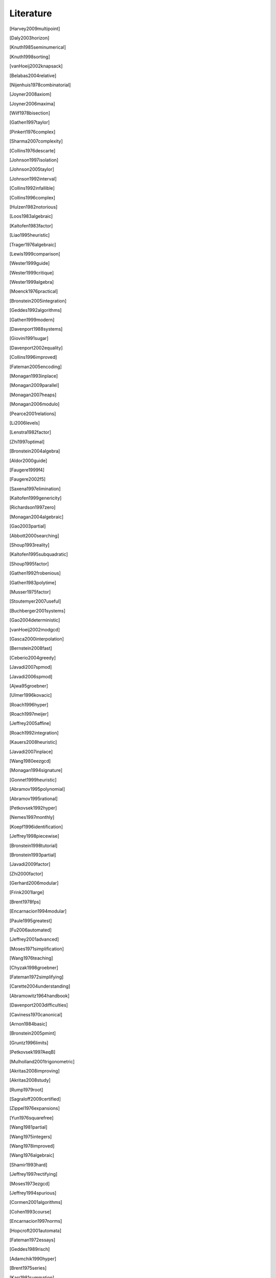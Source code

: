 .. _thesis-literature:

==========
Literature
==========

.. [Harvey2009multipoint]
.. [Daly2003horizon]
.. [Knuth1985seminumerical]
.. [Knuth1998sorting]
.. [vanHoeij2002knapsack]
.. [Belabas2004relative]
.. [Nijenhuis1978combinatorial]
.. [Joyner2008axiom]
.. [Joyner2006maxima]
.. [Wilf1978bisection]
.. [Gathen1997taylor]
.. [Pinkert1976complex]
.. [Sharma2007complexity]
.. [Collins1976descarte]
.. [Johnson1997isolation]
.. [Johnson2005taylor]
.. [Johnson1992interval]
.. [Collins1992infallible]
.. [Collins1996complex]
.. [Hulzen1982notorious]
.. [Loos1983algebraic]
.. [Kaltofen1983factor]
.. [Liao1995heuristic]
.. [Trager1976algebraic]
.. [Lewis1999comparison]
.. [Wester1999guide]
.. [Wester1999critique]
.. [Wester1999algebra]
.. [Moenck1976practical]
.. [Bronstein2005integration]
.. [Geddes1992algorithms]
.. [Gathen1999modern]
.. [Davenport1988systems]
.. [Giovini1991sugar]
.. [Davenport2002equality]
.. [Collins1996improved]
.. [Fateman2005encoding]
.. [Monagan1993inplace]
.. [Monagan2009parallel]
.. [Monagan2007heaps]
.. [Monagan2006modulo]
.. [Pearce2001relations]
.. [Li2006levels]
.. [Lenstra1982factor]
.. [Zhi1997optimal]
.. [Bronstein2004algebra]
.. [Aldor2000guide]
.. [Faugere1999f4]
.. [Faugere2002f5]
.. [Saxena1997elimination]
.. [Kaltofen1999genericity]
.. [Richardson1997zero]
.. [Monagan2004algebraic]
.. [Gao2003partial]
.. [Abbott2000searching]
.. [Shoup1993reality]
.. [Kaltofen1995subquadratic]
.. [Shoup1995factor]
.. [Gathen1992frobenious]
.. [Gathen1983polytime]
.. [Musser1975factor]
.. [Stoutemyer2007useful]
.. [Buchberger2001systems]
.. [Gao2004deterministic]
.. [vanHoeij2002modgcd]
.. [Gasca2000interpolation]
.. [Bernstein2008fast]
.. [Ceberio2004greedy]
.. [Javadi2007spmod]
.. [Javadi2006spmod]
.. [Ajwa95groebner]
.. [Ulmer1996kovacic]
.. [Roach1996hyper]
.. [Roach1997meijer]
.. [Jeffrey2005affine]
.. [Roach1992integration]
.. [Kauers2008heuristic]
.. [Javadi2007inplace]
.. [Wang1980eezgcd]
.. [Monagan1994signature]
.. [Gonnet1999heuristic]
.. [Abramov1995polynomial]
.. [Abramov1995rational]
.. [Petkovsek1992hyper]
.. [Nemes1997monthly]
.. [Koepf1996identification]
.. [Jeffrey1998piecewise]
.. [Bronstein1998tutorial]
.. [Bronstein1993partial]
.. [Javadi2009factor]
.. [Zhi2000factor]
.. [Gerhard2006modular]
.. [Frink2001large]
.. [Brent1978fps]
.. [Encarnacion1994modular]
.. [Paule1995greatest]
.. [Fu2006automated]
.. [Jeffrey2001advanced]
.. [Moses1971simplification]
.. [Wang1976teaching]
.. [Chyzak1998groebner]
.. [Fateman1972simplifying]
.. [Carette2004understanding]
.. [Abramowitz1964handbook]
.. [Davenport2003difficulties]
.. [Caviness1970canonical]
.. [Arnon1984basic]
.. [Bronstein2005pmint]
.. [Gruntz1996limits]
.. [Petkovsek1997AeqB]
.. [Mulholland2001trigonometric]
.. [Akritas2008improving]
.. [Akritas2008study]
.. [Rump1979root]
.. [Sagraloff2009certified]
.. [Zippel1976expansions]
.. [Yun1976squarefree]
.. [Wang1981partial]
.. [Wang1975integers]
.. [Wang1978improved]
.. [Wang1976algebraic]
.. [Shamir1993hard]
.. [Jeffrey1997rectifying]
.. [Moses1973ezgcd]
.. [Jeffrey1994spurious]
.. [Cormen2001algorithms]
.. [Cohen1993course]
.. [Encarnacion1997norms]
.. [Hopcroft2001automata]
.. [Fateman1972essays]
.. [Geddes1989risch]
.. [Adamchik1990hyper]
.. [Brent1975series]
.. [Karr1981summation]
.. [Weinberger1976factor]
.. [Karr1985canonical]
.. [Horowitz1971modular]
.. [Brown1971subres]
.. [Brown1971gcd]
.. [Davenport1981factor]
.. [Czapor1991heuristic]
.. [Almqvist1990under]
.. [Cherry1984special]
.. [Li1993kolmogorov]
.. [Gianni1985groebner]
.. [Knowles1986liouvillian]
.. [Knowles1993transcendental]
.. [Lakshman1996issac]
.. [Paprocki2009sympy]
.. [Adams1994intro]
.. [Tantau2008tikz]
.. [Stegers2006f5]
.. [Wolfram2003book]
.. [Souza2004book]
.. [Cox1997ideals]
.. [Jirstrand1995cylindrical]
.. [MacLane1972categories]
.. [deKleine2005nonmonic]
.. [Kozen1989decomposition]
.. [Rump1976sign]
.. [Strzebonski1997computing]
.. [Barnett2002sciences]
.. [Yun1976padic]
.. [Zippel1996zero]
.. [Buchberger2007talk]
.. [Watt2006symbolic]
.. [Sturmfels2008invariant]
.. [Kubale2004color]
.. [Dijkstra1982zero] http://userweb.cs.utexas.edu/users/EWD/transcriptions/EWD08xx/EWD831.html
.. [Mathematica2009internal] http://reference.wolfram.com/mathematica/note/SomeNotesOnInternalImplementation.html
.. [Maxima2009groebner] http://maxima.sourceforge.net/docs/manual/en/maxima_54.html
.. [PythonIssue1771] http://bugs.python.org/issue1771
.. [SymPyGSoC2010] http://wiki.sympy.org/wiki/GSoC2010Ideas
.. [PlanetMathSymmetric] http://planetmath.org/encyclopedia/ReductionAlgorithmForSymmetricPolynomials.html
.. [MaximaGroebner] http://maxima.sourceforge.net/docs/manual/en/maxima_54.html
.. [MathematicaGroebner] http://reference.wolfram.com/mathematica/tutorial/ComplexPolynomialSystems.html
.. [PythonModules] http://docs.python.org/tutorial/modules.html
.. [UnladenSwallow] http://code.google.com/p/unladen-swallow
.. [PyPy] http://codespeak.net/pypy
.. [KNS2009]
.. [EuroSciPy2009]
.. [py4science2010]
.. [EuroSciPy2010]
.. [Buchberder1965thesis]
.. [Abramson2006translation]
.. [Abramson2009history]
.. [Traverso1991integer]
.. [Winkler1990geometry]
.. [Buchberger1998applications]
.. [Sturmfels1996lectures]
.. [Grabmeier2003algebra]
.. [Graham1994concrete]

